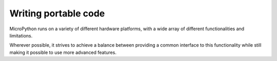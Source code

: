 .. _portable_apis:

Writing portable code
=====================

MicroPython runs on a variety of different hardware platforms, with a wide array of different functionalities and limitations.

Wherever possible, it strives to achieve a balance between providing a common interface to this functionality while still making it possible to use more advanced features.

